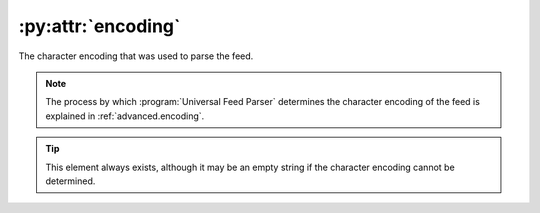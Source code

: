 .. _reference.encoding:

:py:attr:`encoding`
===================

The character encoding that was used to parse the feed.

.. note::

    The process by which :program:`Universal Feed Parser` determines the character
    encoding of the feed is explained in :ref:`advanced.encoding`.

.. tip::

    This element always exists, although it may be an empty string if the character
    encoding cannot be determined.
